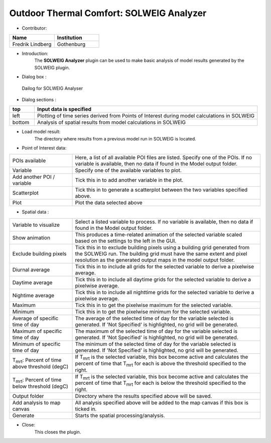 
Outdoor Thermal Comfort: SOLWEIG Analyzer
~~~~~~~~~~~~~~~~~~~~~~~~~~~~~~~~~~~~~~~~~

* Contributor:
.. list-table::
   :widths: 50 50
   :header-rows: 1

   * - Name
     - Institution

   * - Fredrik Lindberg
     - Gothenburg

* Introduction:
    The **SOLWEIG Analyzer** plugin can be used to make basic analysis of model results generated by the SOLWEIG plugin.

* Dialog box  :
.. figure:: /images/SOLWEIGAnalyzer.png

 Dailog for SOLWEIG Analyser

* Dialog sections  :
.. list-table::
   :widths: 10 90
   :header-rows: 1

   * - top
     - Input data is specified
   * - left
     - Plotting of time series derived from Points of Interest during model calculations in SOLWEIG
   * - bottom
     - Analysis of spatial results from model calculations in SOLWEIG

* Load model result:
    The directory where results from a previous model run in SOLWEIG is located.

* Point of Interest data:
.. list-table::
   :widths: 25 75
   :header-rows: 0

   * - POIs available
     - Here, a list of all available POI files are listed. Specify one of the POIs. If no variable is available, then no data if found in the Model output folder.
   * - Variable
     - Specify one of the available variables to plot.
   * - Add another POI / variable
     - Tick this in to add another variable in the plot.
   * - Scatterplot
     - Tick this in to generate a scatterplot between the two variables specified above.
   * - Plot
     - Plot the data selected above

* Spatial data  :
.. list-table::
   :widths: 25 75
   :header-rows: 0

   * - Variable to visualize
     - Select a listed variable to process. If no variable is available, then no data if found in the Model output folder.
   * - Show animation
     - This produces a time-related animation of the selected variable scaled based on the settings to the left in the GUI.
   * - Exclude building pixels
     - Tick this in to exclude building pixels using a building grid generated from the SOLWEIG run. The building grid must have the same extent and pixel resolution as the generated output maps in the model output folder.
   * - Diurnal average
     - Tick this in to include all grids for the selected variable to derive a pixelwise average.
   * - Daytime average
     - Tick this in to include all daytime grids for the selected variable to derive a pixelwise average.
   * - Nightime average
     - Tick this in to include all nighttime grids for the selected variable to derive a pixelwise average.
   * - Maximum
     - Tick this in to get the pixelwise maximum for the selected variable.
   * - Minimum
     - Tick this in to get the pixelwise minimum for the selected variable.
   * - Average of specific time of day
     - The average of the selected time of day for the variable selected is generated. If 'Not Specified' is highlighted, no grid will be generated.
   * - Maximum of specific time of day
     - The maximum of the selected time of day for the variable selected is generated. If 'Not Specified' is highlighted, no grid will be generated.
   * - Minimum of specific time of day
     - The minimum of the selected time of day for the variable selected is generated. If 'Not Specified' is highlighted, no grid will be generated.
   * - T\ :sub:`mrt`: Percent of time above threshold (degC)
     - If T\ :sub:`mrt` is the selected variable, this box become active and calculates the percent of time that T\ :sub:`mrt` for each is above the threshold specified to the right.
   * - T\ :sub:`mrt`: Percent of time below threshold (degC)
     - If T\ :sub:`mrt` is the selected variable, this box become active and calculates the percent of time that T\ :sub:`mrt` for each is below the threshold specified to the right.
   * - Output folder
     - Directory where the results specified above will be saved.
   * - Add analysis to map canvas
     - All analysis specified above will be added to the map canvas if this box is ticked in.
   * - Generate
     - Starts the spatial processing/analysis.

* Close:
    This closes the plugin.
